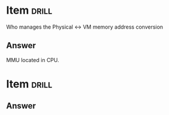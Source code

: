 * Item                       :drill:
  :PROPERTIES:
  :ID:       52df1e9f-6367-4d57-80bb-770aba24eb58
  :DRILL_LAST_INTERVAL: 0.0
  :DRILL_REPEATS_SINCE_FAIL: 1
  :DRILL_TOTAL_REPEATS: 1
  :DRILL_FAILURE_COUNT: 1
  :DRILL_AVERAGE_QUALITY: 0.0
  :DRILL_EASE: 2.5
  :DRILL_LAST_QUALITY: 0
  :DRILL_LAST_REVIEWED: [2017-04-25 Tue 09:09]
  :END:

Who manages the Physical <-> VM memory address conversion

** Answer
   MMU located in CPU.   

* Item                       :drill:


** Answer



